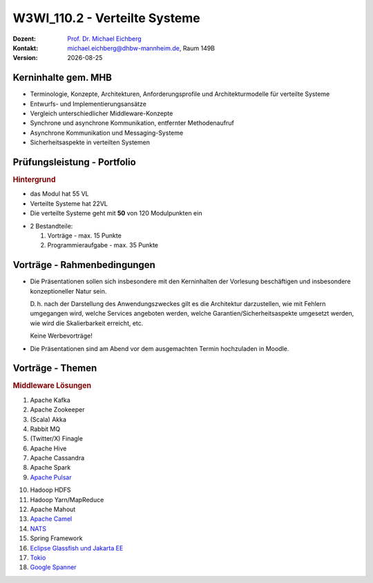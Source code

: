 .. meta:: 
    :author: Michael Eichberg
    :keywords: "Verteilte Systeme"
    :description lang=de: Verteilte Systeme
    :id: lecture-w3wi_110.2-verteilte_systeme
    :first-slide: last-viewed
    
.. |date| date::
.. |at| unicode:: 0x40

.. role:: incremental   
.. role:: eng
.. role:: ger
.. role:: red
.. role:: green
.. role:: the-blue
.. role:: minor
.. role:: ger-quote
.. role:: obsolete
.. role:: line-above
.. role:: huge
.. role:: xxl

.. role:: raw-html(raw)
   :format: html



W3WI_110.2 - Verteilte Systeme
================================================

.. container:: line-above tiny

    :Dozent: `Prof. Dr. Michael Eichberg <https://delors.github.io/cv/folien.rst.html>`__
    :Kontakt: michael.eichberg@dhbw-mannheim.de, Raum 149B
    :Version: |date|



Kerninhalte gem. MHB
---------------------------

- Terminologie, Konzepte, Architekturen, Anforderungsprofile und Architekturmodelle für verteilte Systeme
- Entwurfs- und Implementierungsansätze
- Vergleich unterschiedlicher Middleware-Konzepte
- Synchrone und asynchrone Kommunikation, entfernter Methodenaufruf 
- Asynchrone Kommunikation und Messaging-Systeme
- Sicherheitsaspekte in verteilten Systemen


Prüfungsleistung - Portfolio
------------------------------------------

.. container:: minor box-shadow rounded-corners padding-1em
    
    .. rubric:: Hintergrund

    - das Modul hat 55 VL
    - Verteilte Systeme hat 22VL
    - Die verteilte Systeme geht mit **50** von 120 Modulpunkten ein

- 2 Bestandteile:

  1. Vorträge - max. 15 Punkte
  2. Programmieraufgabe - max. 35 Punkte


Vorträge - Rahmenbedingungen
------------------------------------------

.. class:: list-with-explanations

- Die Präsentationen sollen sich insbesondere mit den Kerninhalten der Vorlesung beschäftigen und insbesondere konzeptioneller Natur sein.  

  D. h. nach der Darstellung des Anwendungszweckes gilt es die Architektur darzustellen, wie mit Fehlern umgegangen wird, welche Services angeboten werden, welche Garantien/Sicherheitsaspekte umgesetzt werden, wie wird die Skalierbarkeit erreicht, etc. 
  
  Keine Werbevorträge!
- Die Präsentationen sind am Abend vor dem ausgemachten Termin hochzuladen in Moodle.


Vorträge - Themen
------------------------------------------


.. rubric:: Middleware Lösungen

.. container:: two-columns

  .. container::

    1. Apache Kafka
    2. Apache Zookeeper
    3. (Scala) Akka
    4. Rabbit MQ
    5. (Twitter/X) Finagle
    6. Apache Hive
    7. Apache Cassandra
    8. Apache Spark
    9. `Apache Pulsar <https://pulsar.apache.org>`__
   
  .. container::

    10. Hadoop HDFS
    11. Hadoop Yarn/MapReduce
    12. Apache Mahout
    13. `Apache Camel <https://camel.apache.org>`__
    14. `NATS <https://docs.nats.io>`__
    15. Spring Framework 
    16. `Eclipse Glassfish und Jakarta EE <https://glassfish.org>`__
    17. `Tokio <https://tokio.rs>`__
    18. `Google Spanner <https://dl.acm.org/doi/10.1145/3035918.3056103>`__

.. Nicht mehr vergeben:
   `Zeebe <https://github.com/camunda/zeebe>`__



.. Vorträge - Themen (inkl. Einstiegslinks)
  ------------------------------------------
  - `Pxos <https://en.wikipedia.org/wiki/Paxos_(computer_science)>`_
  - `Raft Consensus Algorithm <https://raft.github.io>`_ 
  - `Gossip Protokoll <https://highscalability.com/gossip-protocol-explained/>`_
  - `gRPC <https://grpc.io>`_
  - `AMQP <https://en.wikipedia.org/wiki/Advanced_Message_Queuing_Protocol>`_
  - `GraphQL <https://graphql.org>`_
  - `Django <https://www.djangoproject.com>`_
  - `HTTP/3 und QUIC bzw. HTTP over QUIC <https://en.wikipedia.org/wiki/HTTP/3>`_